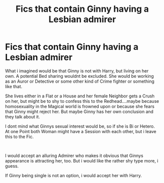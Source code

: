 #+TITLE: Fics that contain Ginny having a Lesbian admirer

* Fics that contain Ginny having a Lesbian admirer
:PROPERTIES:
:Author: Atomstern
:Score: 9
:DateUnix: 1566476015.0
:DateShort: 2019-Aug-22
:FlairText: Request
:END:
What i imagined would be that Ginny is not with Harry, but living on her own. A potential Bed sharing wouldnt be excluded. She would be working as an Auror or Detective or some other kind of Crime fighter or something like that.

She lives either in a Flat or a House and her female Neighbor gets a Crush on her, but might be to shy to confess this to the Redhead....maybe because homosexuality in the Magical world is frowned upon or because she fears that Ginny might reject her. But maybe Ginny has her own conclusion and they talk about it.

I dont mind what Ginnys sexual interest would be, so if she is Bi or Hetero. At one Point both Woman might have a Session with each other, but i leave this to the Fic.

​

I would accept an alluring Admirer who makes it obvious that Ginnys appearance is attracting her, too. But i would like the rather shy type more, i guess.

If Ginny being single is not an option, i would accept her with Harry.

